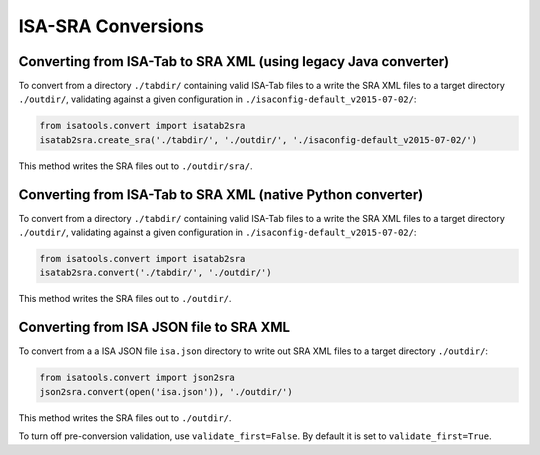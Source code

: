 ###################
ISA-SRA Conversions
###################

----------------------------------------------------------------
Converting from ISA-Tab to SRA XML (using legacy Java converter)
----------------------------------------------------------------

To convert from a directory ``./tabdir/`` containing valid ISA-Tab files to a write the SRA XML files to a target directory ``./outdir/``, validating against a given configuration in ``./isaconfig-default_v2015-07-02/``:

.. code-block:: python

   from isatools.convert import isatab2sra
   isatab2sra.create_sra('./tabdir/', './outdir/', './isaconfig-default_v2015-07-02/')

This method writes the SRA files out to ``./outdir/sra/``.

------------------------------------------------------------
Converting from ISA-Tab to SRA XML (native Python converter)
------------------------------------------------------------

To convert from a directory ``./tabdir/`` containing valid ISA-Tab files to a write the SRA XML files to a target directory ``./outdir/``, validating against a given configuration in ``./isaconfig-default_v2015-07-02/``:

.. code-block:: python

   from isatools.convert import isatab2sra
   isatab2sra.convert('./tabdir/', './outdir/')

This method writes the SRA files out to ``./outdir/``.

----------------------------------------
Converting from ISA JSON file to SRA XML
----------------------------------------

To convert from a a ISA JSON file ``isa.json`` directory to write out SRA XML files to a target directory ``./outdir/``:

.. code-block:: python

   from isatools.convert import json2sra
   json2sra.convert(open('isa.json')), './outdir/')

This method writes the SRA files out to ``./outdir/``.

To turn off pre-conversion validation, use ``validate_first=False``. By default it is set to ``validate_first=True``.
